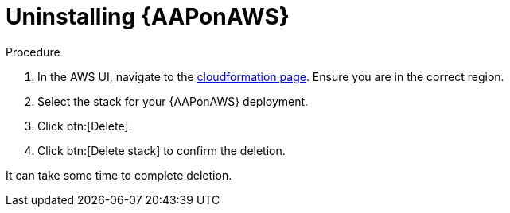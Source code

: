 [id="ref-aws-uninstall-aap"]

= Uninstalling {AAPonAWS}

.Procedure
. In the AWS UI, navigate to the link:https://us-east-1.console.aws.amazon.com/cloudformation/home?region=us-east-1[cloudformation page].
Ensure you are in the correct region.
. Select the stack for your {AAPonAWS} deployment.
. Click btn:[Delete].
. Click btn:[Delete stack] to confirm the deletion.

It can take some time to complete deletion.